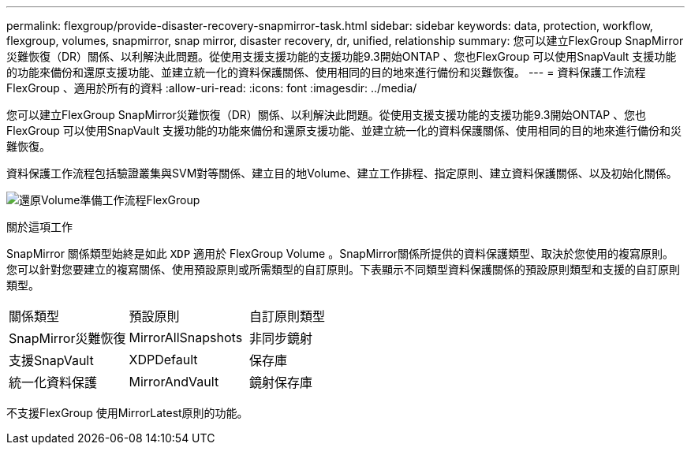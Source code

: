 ---
permalink: flexgroup/provide-disaster-recovery-snapmirror-task.html 
sidebar: sidebar 
keywords: data, protection, workflow, flexgroup, volumes, snapmirror, snap mirror, disaster recovery, dr, unified, relationship 
summary: 您可以建立FlexGroup SnapMirror災難恢復（DR）關係、以利解決此問題。從使用支援支援功能的支援功能9.3開始ONTAP 、您也FlexGroup 可以使用SnapVault 支援功能的功能來備份和還原支援功能、並建立統一化的資料保護關係、使用相同的目的地來進行備份和災難恢復。 
---
= 資料保護工作流程FlexGroup 、適用於所有的資料
:allow-uri-read: 
:icons: font
:imagesdir: ../media/


[role="lead"]
您可以建立FlexGroup SnapMirror災難恢復（DR）關係、以利解決此問題。從使用支援支援功能的支援功能9.3開始ONTAP 、您也FlexGroup 可以使用SnapVault 支援功能的功能來備份和還原支援功能、並建立統一化的資料保護關係、使用相同的目的地來進行備份和災難恢復。

資料保護工作流程包括驗證叢集與SVM對等關係、建立目的地Volume、建立工作排程、指定原則、建立資料保護關係、以及初始化關係。

image:flexgroups-data-protection-workflow.gif["還原Volume準備工作流程FlexGroup"]

.關於這項工作
SnapMirror 關係類型始終是如此 `XDP` 適用於 FlexGroup Volume 。SnapMirror關係所提供的資料保護類型、取決於您使用的複寫原則。您可以針對您要建立的複寫關係、使用預設原則或所需類型的自訂原則。下表顯示不同類型資料保護關係的預設原則類型和支援的自訂原則類型。

|===


| 關係類型 | 預設原則 | 自訂原則類型 


 a| 
SnapMirror災難恢復
 a| 
MirrorAllSnapshots
 a| 
非同步鏡射



 a| 
支援SnapVault
 a| 
XDPDefault
 a| 
保存庫



 a| 
統一化資料保護
 a| 
MirrorAndVault
 a| 
鏡射保存庫

|===
不支援FlexGroup 使用MirrorLatest原則的功能。
